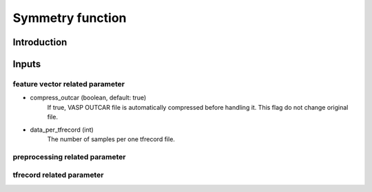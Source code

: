 =================
Symmetry function
=================

Introduction
============

Inputs
======

feature vector related parameter
--------------------------------

* compress_outcar (boolean, default: true)
    If true, VASP OUTCAR file is automatically compressed before handling it.
    This flag do not change original file.

* data_per_tfrecord (int)
    The number of samples per one tfrecord file.

preprocessing related parameter
-------------------------------

tfrecord related parameter
--------------------------